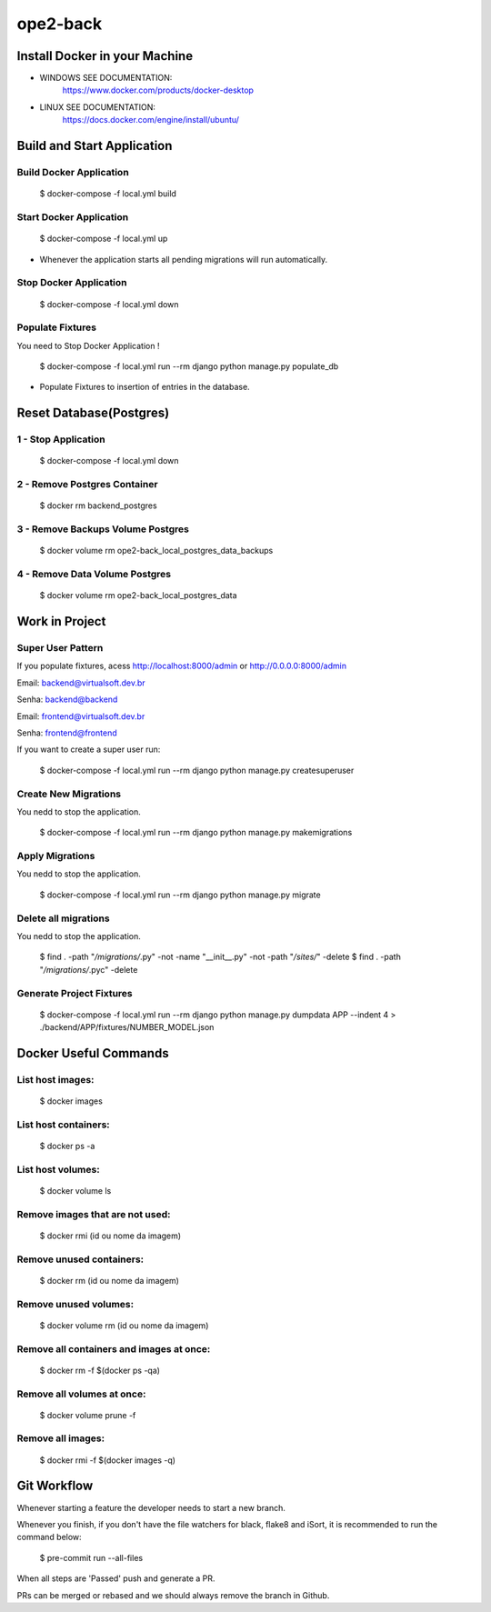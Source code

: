 ope2-back
====================

Install Docker in your Machine
^^^^^^^^^^^^^^^^^^^^^
* WINDOWS SEE DOCUMENTATION:
    https://www.docker.com/products/docker-desktop

* LINUX SEE DOCUMENTATION:
    https://docs.docker.com/engine/install/ubuntu/


Build and Start Application
^^^^^^^^^^^^^^^^^^^^^
Build Docker Application
~~~~~~~~~~~~~~~~~~~~
    $ docker-compose -f local.yml build

Start Docker Application
~~~~~~~~~~~~~~~~~~~~
    $ docker-compose -f local.yml up

* Whenever the application starts all pending migrations will run automatically.

Stop Docker Application
~~~~~~~~~~~~~~~~~~~~
    $ docker-compose -f local.yml down


Populate Fixtures
~~~~~~~~~~~~~~~~~~~~
You need to Stop Docker Application !

    $ docker-compose -f local.yml run --rm django python manage.py populate_db

* Populate Fixtures to insertion of entries in the database.

Reset Database(Postgres)
^^^^^^^^^^^^^^^^^^^^^
1 - Stop Application
~~~~~~~~~~~~~~~~~~~~
    $ docker-compose -f local.yml down
2 - Remove Postgres Container
~~~~~~~~~~~~~~~~~~~~
    $ docker rm backend_postgres
3 - Remove Backups Volume Postgres
~~~~~~~~~~~~~~~~~~~~
    $ docker volume rm ope2-back_local_postgres_data_backups
4 - Remove Data Volume Postgres
~~~~~~~~~~~~~~~~~~~~
    $ docker volume rm ope2-back_local_postgres_data


Work in Project
^^^^^^^^^^^^^^^^^^^^^

Super User Pattern
~~~~~~~~~~~~~~~~~~~~
If you populate fixtures, acess http://localhost:8000/admin or http://0.0.0.0:8000/admin

Email: backend@virtualsoft.dev.br

Senha: backend@backend

Email: frontend@virtualsoft.dev.br

Senha: frontend@frontend

If you want to create a super user run:

    $ docker-compose -f local.yml run --rm django python manage.py createsuperuser

Create New Migrations
~~~~~~~~~~~~~~~~~~~~
You nedd to stop the application.

    $ docker-compose -f local.yml run --rm django python manage.py makemigrations

Apply Migrations
~~~~~~~~~~~~~~~~~~~~
You nedd to stop the application.

    $ docker-compose -f local.yml run --rm django python manage.py migrate

Delete all migrations
~~~~~~~~~~~~~~~~~~~~
You nedd to stop the application.

    $ find . -path "*/migrations/*.py" -not -name "__init__.py" -not -path "*/sites/*" -delete
    $ find . -path "*/migrations/*.pyc"  -delete

Generate Project Fixtures
~~~~~~~~~~~~~~~~~~~~
    $ docker-compose -f local.yml run --rm django python manage.py dumpdata APP --indent 4 > ./backend/APP/fixtures/NUMBER_MODEL.json

Docker Useful Commands
^^^^^^^^^^^^^^^^^^^^^
List host images:
~~~~~~~~~~~~
    $ docker images

List host containers:
~~~~~~~~~~~~
    $ docker ps -a

List host volumes:
~~~~~~~~~~~~
    $ docker volume ls

Remove images that are not used:
~~~~~~~~~~~~
    $ docker rmi (id ou nome da imagem)

Remove unused containers:
~~~~~~~~~~~~
    $ docker rm (id ou nome da imagem)

Remove unused volumes:
~~~~~~~~~~~~
    $ docker volume rm (id ou nome da imagem)

Remove all containers and images at once:
~~~~~~~~~~~~
    $ docker rm -f $(docker ps -qa)

Remove all volumes at once:
~~~~~~~~~~~~
    $ docker volume prune -f

Remove all images:
~~~~~~~~~~~~
    $ docker rmi -f $(docker images -q)



Git Workflow
^^^^^^^^^^^^^^^^^^^^^

Whenever starting a feature the developer needs to start a new branch.

Whenever you finish, if you don't have the file watchers for black, flake8 and iSort, it is recommended to run the command below:

    $ pre-commit run --all-files

When all steps are 'Passed' push and generate a PR.

PRs can be merged or rebased and we should always remove the branch in Github.
